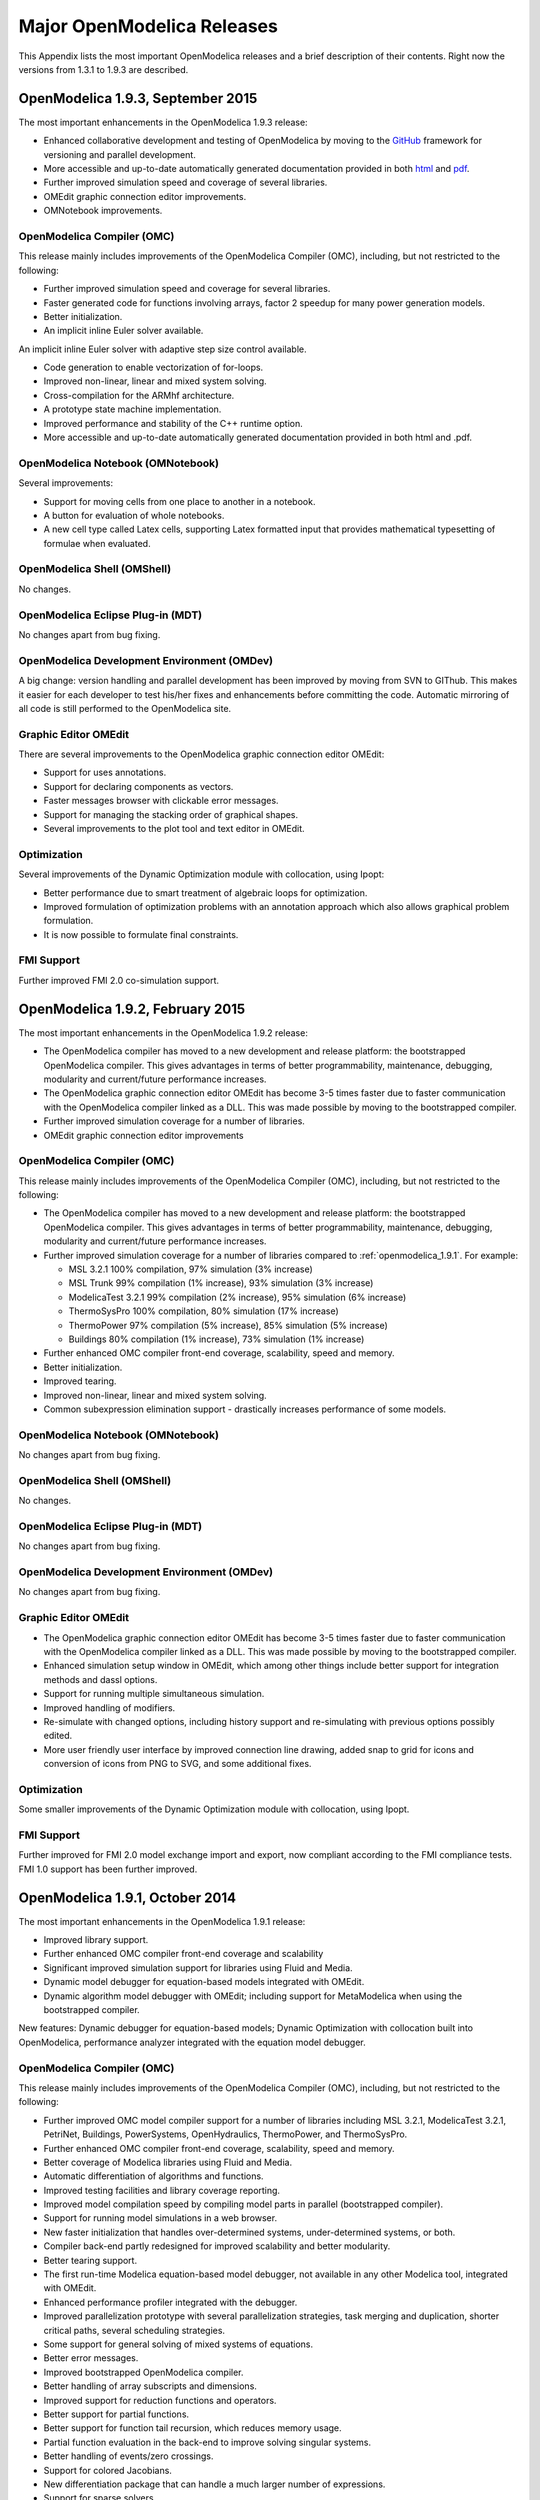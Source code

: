 Major OpenModelica Releases
===========================

This Appendix lists the most important OpenModelica releases and a brief
description of their contents. Right now the versions from 1.3.1 to
1.9.3 are described.

.. _openmodelica_1.9.3 :

OpenModelica 1.9.3, September 2015
---------------------------------

The most important enhancements in the OpenModelica 1.9.3 release:

* Enhanced collaborative development and testing of OpenModelica by moving to the `GitHub <https://github.com/OpenModelica/OpenModelica>`_ framework for versioning and parallel development.

* More accessible and up-to-date automatically generated documentation provided in both `html <https://www.openmodelica.org/doc/OpenModelicaUsersGuide/latest/>`_ and `pdf <https://openmodelica.org/doc/OpenModelicaUsersGuide/OpenModelicaUsersGuide-latest.pdf>`_.

* Further improved simulation speed and coverage of several libraries.

* OMEdit graphic connection editor improvements.

* OMNotebook improvements.

OpenModelica Compiler (OMC)
~~~~~~~~~~~~~~~~~~~~~~~~~~~

This release mainly includes improvements of the OpenModelica Compiler (OMC), including, but not restricted to the following:

* Further improved simulation speed and coverage for several libraries.

* Faster generated code for functions involving arrays, factor 2 speedup for many power generation models.

* Better initialization.

* An implicit inline Euler solver available.

An implicit inline Euler solver with adaptive step size control available.

* Code generation to enable vectorization of for-loops.

* Improved non-linear, linear and mixed system solving.

* Cross-compilation for the ARMhf architecture.

* A prototype state machine implementation.

* Improved performance and stability of the C++ runtime option.

* More accessible and up-to-date automatically generated documentation provided in both html and .pdf.

OpenModelica Notebook (OMNotebook)
~~~~~~~~~~~~~~~~~~~~~~~~~~~~~~~~~~

Several improvements:

* Support for moving cells from one place to another in a notebook.

* A button for evaluation of whole notebooks.

* A new cell type called Latex cells, supporting Latex formatted input that provides mathematical typesetting of formulae when evaluated.

OpenModelica Shell (OMShell)
~~~~~~~~~~~~~~~~~~~~~~~~~~~~

No changes.

OpenModelica Eclipse Plug-in (MDT)
~~~~~~~~~~~~~~~~~~~~~~~~~~~~~~~~~~

No changes apart from bug fixing.

OpenModelica Development Environment (OMDev)
~~~~~~~~~~~~~~~~~~~~~~~~~~~~~~~~~~~~~~~~~~~~

A big change: version handling and parallel development has been improved
by moving from SVN to GIThub.
This makes it easier for each developer to test his/her fixes and
enhancements before committing the code.
Automatic mirroring of all code is still performed to the OpenModelica
site.

Graphic Editor OMEdit
~~~~~~~~~~~~~~~~~~~~~

There are several improvements to the OpenModelica graphic connection editor OMEdit:

* Support for uses annotations.

* Support for declaring components as vectors.

* Faster messages browser with clickable error messages.

* Support for managing the stacking order of graphical shapes.

* Several improvements to the plot tool and text editor in OMEdit.

Optimization
~~~~~~~~~~~~

Several improvements of the Dynamic Optimization module with collocation, using Ipopt:

* Better performance due to smart treatment of algebraic loops for optimization.

* Improved formulation of optimization problems with an annotation approach which also allows graphical problem formulation.

* It is now possible to formulate final constraints.


FMI Support
~~~~~~~~~~~

Further improved FMI 2.0 co-simulation support.

.. _openmodelica_1.9.2 :

OpenModelica 1.9.2, February 2015
---------------------------------

The most important enhancements in the OpenModelica 1.9.2 release:

-  The OpenModelica compiler has moved to a new development and release
   platform: the bootstrapped OpenModelica compiler. This gives
   advantages in terms of better programmability, maintenance,
   debugging, modularity and current/future performance increases.

-  The OpenModelica graphic connection editor OMEdit has become 3-5
   times faster due to faster communication with the OpenModelica
   compiler linked as a DLL. This was made possible by moving to the
   bootstrapped compiler.

-  Further improved simulation coverage for a number of libraries.

-  OMEdit graphic connection editor improvements

OpenModelica Compiler (OMC)
~~~~~~~~~~~~~~~~~~~~~~~~~~~

This release mainly includes improvements of the OpenModelica Compiler
(OMC), including, but not restricted to the following:

-  The OpenModelica compiler has moved to a new development and release
   platform: the bootstrapped OpenModelica compiler. This gives
   advantages in terms of better programmability, maintenance,
   debugging, modularity and current/future performance increases.

-  Further improved simulation coverage for a number of libraries
   compared to :ref:`openmodelica_1.9.1`. For example:

   -  MSL 3.2.1 100% compilation, 97% simulation (3% increase)

   -  MSL Trunk 99% compilation (1% increase), 93% simulation (3%
      increase)

   -  ModelicaTest 3.2.1 99% compilation (2% increase), 95% simulation
      (6% increase)

   -  ThermoSysPro 100% compilation, 80% simulation (17% increase)

   -  ThermoPower 97% compilation (5% increase), 85% simulation (5%
      increase)

   -  Buildings 80% compilation (1% increase), 73% simulation (1%
      increase)

-  Further enhanced OMC compiler front-end coverage, scalability, speed
   and memory.

-  Better initialization.

-  Improved tearing.

-  Improved non-linear, linear and mixed system solving.

-  Common subexpression elimination support - drastically increases
   performance of some models.

OpenModelica Notebook (OMNotebook)
~~~~~~~~~~~~~~~~~~~~~~~~~~~~~~~~~~

No changes apart from bug fixing.

OpenModelica Shell (OMShell)
~~~~~~~~~~~~~~~~~~~~~~~~~~~~

No changes.

OpenModelica Eclipse Plug-in (MDT)
~~~~~~~~~~~~~~~~~~~~~~~~~~~~~~~~~~

No changes apart from bug fixing.

OpenModelica Development Environment (OMDev)
~~~~~~~~~~~~~~~~~~~~~~~~~~~~~~~~~~~~~~~~~~~~

No changes apart from bug fixing.

Graphic Editor OMEdit
~~~~~~~~~~~~~~~~~~~~~

-  The OpenModelica graphic connection editor OMEdit has become 3-5
   times faster due to faster communication with the OpenModelica
   compiler linked as a DLL. This was made possible by moving to the
   bootstrapped compiler.

-  Enhanced simulation setup window in OMEdit, which among other things
   include better support for integration methods and dassl options.

-  Support for running multiple simultaneous simulation.

-  Improved handling of modifiers.

-  Re-simulate with changed options, including history support and
   re-simulating with previous options possibly edited.

-  More user friendly user interface by improved connection line
   drawing, added snap to grid for icons and conversion of icons
   from PNG to SVG, and some additional fixes.

Optimization
~~~~~~~~~~~~

Some smaller improvements of the Dynamic Optimization module with
collocation, using Ipopt.

FMI Support
~~~~~~~~~~~

Further improved for FMI 2.0 model exchange import and export, now
compliant according to the FMI compliance tests. FMI 1.0 support has
been further improved.

.. _openmodelica_1.9.1 :

OpenModelica 1.9.1, October 2014
--------------------------------

The most important enhancements in the OpenModelica 1.9.1 release:

-  Improved library support.

-  Further enhanced OMC compiler front-end coverage and scalability

-  Significant improved simulation support for libraries using Fluid and
   Media.

-  Dynamic model debugger for equation-based models integrated with
   OMEdit.

-  Dynamic algorithm model debugger with OMEdit; including support for
   MetaModelica when using the bootstrapped compiler.

New features: Dynamic debugger for equation-based models; Dynamic
Optimization with collocation built into OpenModelica, performance
analyzer integrated with the equation model debugger.

OpenModelica Compiler (OMC)
~~~~~~~~~~~~~~~~~~~~~~~~~~~

This release mainly includes improvements of the OpenModelica Compiler
(OMC), including, but not restricted to the following:

-  Further improved OMC model compiler support for a number of libraries
   including MSL 3.2.1, ModelicaTest 3.2.1, PetriNet, Buildings,
   PowerSystems, OpenHydraulics, ThermoPower, and ThermoSysPro.

-  Further enhanced OMC compiler front-end coverage, scalability, speed
   and memory.

-  Better coverage of Modelica libraries using Fluid and Media.

-  Automatic differentiation of algorithms and functions.

-  Improved testing facilities and library coverage reporting.

-  Improved model compilation speed by compiling model parts in parallel
   (bootstrapped compiler).

-  Support for running model simulations in a web browser.

-  New faster initialization that handles over-determined systems,
   under-determined systems, or both.

-  Compiler back-end partly redesigned for improved scalability and
   better modularity.

-  Better tearing support.

-  The first run-time Modelica equation-based model debugger, not
   available in any other Modelica tool, integrated with OMEdit.

-  Enhanced performance profiler integrated with the debugger.

-  Improved parallelization prototype with several parallelization
   strategies, task merging and duplication, shorter critical paths,
   several scheduling strategies.

-  Some support for general solving of mixed systems of equations.

-  Better error messages.

-  Improved bootstrapped OpenModelica compiler.

-  Better handling of array subscripts and dimensions.

-  Improved support for reduction functions and operators.

-  Better support for partial functions.

-  Better support for function tail recursion, which reduces memory
   usage.

-  Partial function evaluation in the back-end to improve solving
   singular systems.

-  Better handling of events/zero crossings.

-  Support for colored Jacobians.

-  New differentiation package that can handle a much larger number of
   expressions.

-  Support for sparse solvers.

-  Better handling of asserts.

-  Improved array and matrix support.

-  Improved overloaded operators support.

-  Improved handling of overconstrained connection graphs.

-  Better support for the cardinality operator.

-  Parallel compilation of generated code for speeding up compilation.

-  Split of model files into several for better compilation scalability.

-  Default linear tearing.

-  Support for impure functions.

-  Better compilation flag documentation.

-  Better automatic generation of documentation.

-  Better support for calling functions via instance.

-  New text template based unparsing for DAE, Absyn, SCode, TaskGraphs,
   etc.

-  Better support for external objects.

-  Improved C++ runtime.

-  Improved testing facilities.

-  New unit checking implementation.

-  Support for model rewriting expressions via rewriting rules in an
   external file.

OpenModelica Notebook (OMNotebook)
~~~~~~~~~~~~~~~~~~~~~~~~~~~~~~~~~~

No changes apart from bug fixing.

OpenModelica Shell (OMShell)
~~~~~~~~~~~~~~~~~~~~~~~~~~~~

No changes.

OpenModelica Eclipse Plug-in (MDT)
~~~~~~~~~~~~~~~~~~~~~~~~~~~~~~~~~~

No changes apart from bug fixing.

OpenModelica Development Environment (OMDev)
~~~~~~~~~~~~~~~~~~~~~~~~~~~~~~~~~~~~~~~~~~~~

No changes apart from bug fixing.

Graphic Editor OMEdit
~~~~~~~~~~~~~~~~~~~~~

-  Convenient editing of model parameter values and re-simulation
   without recompilation after parameter changes.

-  Improved plotting.

-  Better handling of flags/units/resources/crashes.

-  Run-time Modelica equation-based model debugger that provides both
   dynamic run-time debugging and debugging of symbolic transformations.

-  Run-time Modelica algorithmic code debugger; also MetaModelica
   debugger with the bootstrapped OpenModelica compiler.

Optimization
~~~~~~~~~~~~

A builtin integrated Dynamic Optimization module with collocation, using
Ipopt, is now available.

FMI Support
~~~~~~~~~~~

Support for FMI 2.0 model exchange import and export has been added. FMI
1.0 support has been further improved.

OpenModelica 1.9.0, October 2013
--------------------------------

The three most important enhancements in the OpenModelica 1.9.0 release:

-  OpenModelica compiler support for most of the Fluid library.

-  Support for the significantly updated library MSL 3.2.1 final
   version.

-  Significantly enhanced graphical user interface in OMEdit.

New features: integration of the PySimulator analysis package; Dynamic
Optimization with CasADi.

OpenModelica Compiler (OMC)
~~~~~~~~~~~~~~~~~~~~~~~~~~~

This release mainly includes improvements of the OpenModelica Compiler
(OMC), including, but not restricted to the following:

-  A more stable and complete OMC model compiler. The 1.9.0 final
   version simulates many more models than the previous 1.8.1
   version and OpenModelica 1.9.0 beta versions.

-  Much better simulation support for MSL 3.2.1, now 270 out of 274
   example models compile (98%) and 247 (90%) simulate, compared to
   30% simulating in the 1.9.0 beta1 release.

-  Much better simulation for the ModelicaTest 3.2.1 library, now 412
   out of 428 models compile (96%), and 380 (88%) simulate, compared
   to 32% in November 2012.

-  Improved tearing algorithm for the compiler backend. Tearing is by
   default used.

-  Much faster matching and dynamic state selection algorithms for the
   compiler backend.

-  New index reduction algorithm implementation.

-  New default initialization method that symbolically solves the
   initialization problem much faster and more accurately. This is
   the first version that in general initialize hybrid models
   correctly.

-  Better class loading from files. The package.order file is now
   respected and the file structure is more thoroughly examined.

-  Basic support for pure/impure functions.

-  It is now possible to translate the error messages in the omc kernel.

-  Enhanced ModelicaML version with support for value bindings in
   requirements-driven modeling available for the latest Eclipse and
   Papyrus versions. GUI specific adaptations. Automated model
   composition workflows (used for model-based design verification
   against requirements) are modularized and have improved in terms
   of performance.

-  FMI for co-simulation with OMC as master. Improved FMI import/export,
   model exchange.

-  Checking (when possible) that variables have been assigned to before
   they are used in algorithmic code.

-  Full version of Python scripting.

-  3D graphics visualization using the Modelica3D library.

-  The PySimulator package from DLR for additional analysis is
   integrated with OpenModelica (see Modelica2012 paper), and
   included in the OpenModelica distribution.

-  Prototype support for uncertainty computations, special feature
   enabled by special flag.

-  Parallel algorithmic Modelica support (ParModelica) for efficient
   portable parallel algorithmic programming based on the OpenCL
   standard, for CPUs and GPUs.

-  Support for optimization of semiLinear according to :ref:`modelicaspec:operator-semiLinear`.

OpenModelica Notebook (OMNotebook)
~~~~~~~~~~~~~~~~~~~~~~~~~~~~~~~~~~

The DrModelica interactive document has been updated and the models
tested. Almost all models now simulate with OpenModelica.

OpenModelica Shell (OMShell)
~~~~~~~~~~~~~~~~~~~~~~~~~~~~

No changes.

OpenModelica Eclipse Plug-in (MDT)
~~~~~~~~~~~~~~~~~~~~~~~~~~~~~~~~~~

Enhanced debugger for algorithmic Modelica code, supporting both
standard Modelica algorithmic code called from simulation models, and
MetaModelica code.

OpenModelica Development Environment (OMDev)
~~~~~~~~~~~~~~~~~~~~~~~~~~~~~~~~~~~~~~~~~~~~

Migration of version handling and configuration management from
CodeBeamer to Trac.

Graphic Editor OMEdit
~~~~~~~~~~~~~~~~~~~~~

-  General GUI: backward and forward navigation support in Documentation
   view, enhanced parameters window with support for Dialog
   annotation. Most of the images are converted from raster to
   vector graphics i.e PNG to SVG.

-  Libraries Browser: better loading of libraries, library tree can now
   show protected classes, show library items class names as middle
   ellipses if the class name text is larger, more options via the
   right click menu for quick usage.

-  ModelWidget: add the partial class as a replaceable component, look
   for the default component prefixes and name when adding the
   component.

-  GraphicsView: coordinate system manipulation for icon and diagram
   layers. Show red box for models that do not exist. Show default
   graphical annotation for the components that doesn’t have any
   graphical annotations. Better resizing of the components.
   Properties dialog for primitive shapes i.e Line, Polygon,
   Rectangle, Ellipse, Text and Bitmap.

-  File Opening: open one or more Modelica files, allow users to select
   the encoding while opening the file, convert files to UTF-8
   encoding, allow users to open the OpenModelica result files.

-  Variables Browser: find variables in the variables browser, sorting
   in the variables browser.

-  Plot Window: clear all curves of the plot window, preserve the old
   selected variable and update its value with the new simulation
   result.

-  Simulation: support for all the simulation flags, read the simulation
   output as soon as is is obtained, output window for simulations,
   options to set matching algorithm and index reduction method for
   simulation. Display all the files generated during the simulation
   is now supported. Options to set OMC command line flags.

-  Options: options for loading libraries via loadModel and loadFile
   each time GUI starts, save the last open file directory location,
   options for setting line wrap mode and syntax highlighting.

-  Modelica Text Editor: preserving user customizations, new search &
   replace functionality, support for comment/uncomment.

-  Notifications: show custom dialogs to users allowing them to choose
   whether they want to see this dialog again or not.

-  Model Creation: Better support for creating new classes. Easy
   creation of extends classes or nested classes.

-  Messages Widget: Multi line error messages are now supported.

-  Crash Detection: The GUI now automatically detects the crash and
   writes a stack trace file. The user is given an option to send a
   crash report along with the stack trace file and few other useful
   files via email.

-  Autosave: OMEdit saves the currently edited model regularly, in order
   to avoid losing edits after GUI or compiler crash. The save
   interval can be set in the Options menu.

Optimization
~~~~~~~~~~~~

Dynamic optimization with XML export to the CaSAdi package is now
integrated with OpenModelica. Moreover, a native integrated Dynamic
Optimization prototype using Ipopt is now in the OpenModelica release,
but currently needs a special flag to be turned on since it needs more
testing and refinement before being generally made available.

FMI Support
~~~~~~~~~~~

FMI co-simulation with OpenModelica as master. Improved FMI Import and
export for model exchange. Simulation of multiple instances of the FMU
is now possible. Partial support for FMI 2.0 model exchange.

OpenModelica 1.8.1, March 2012
------------------------------

The OpenModelica 1.8.1 release has a faster and more stable OMC model
compiler. It flattens and simulates more models than the previous 1.8.0
version. Significant flattening speedup of the compiler has been
achieved for certain large models. It also contains a New ModelicaML
version with support for value bindings in requirements-driven modeling
and importing Modelica library models into ModelicaML models. A beta
version of the new OpenModelica Python scripting is also included.

OpenModelica Compiler (OMC)
~~~~~~~~~~~~~~~~~~~~~~~~~~~

This release includes bug fixes and improvements of the flattening
frontend part of the OpenModelica Compiler (OMC) and several
improvements of the backend, including, but not restricted to:

-  A faster and more stable OMC model compiler. The 1.8.1 version
   flattens and simulates more models than the previous 1.8.0
   version.

-  Support for operator overloading (except Complex numbers).

-  New ModelicaML version with support for value bindings in
   requirements-driven modeling and importing Modelica library
   models into ModelicaML models.

-  Faster plotting in OMNotebook. The feature sendData has been removed
   from OpenModelica. As a result, the kernel no longer depends on
   Qt. The plot3() family of functions have now replaced to plot(),
   which in turn have been removed. The non-standard visualize()
   command has been removed in favour of more recent alternatives.

-  Store OpenModelica documentation as Modelica Documentation
   annotations.

-  Re-implementation of the simulation runtime using C instead of C++
   (this was needed to export FMI source-based packages).

-  FMI import/export bug fixes.

-  Changed the internal representation of various structures to share
   more memory. This significantly improved the performance for very
   large models that use records.

-  Faster model flattening, Improved simulation, some graphical API bug
   fixes.

-  More robust and general initialization, but currently time-consuming.

-  New initialization flags to omc and options to simulate(), to control
   whether fast or robust initialization is selected, or
   initialization from an external (.mat) data file.

-  New options to API calls list, loadFile, and more.

-  Enforce the restriction that input arguments of functions may not be
   assigned to.

-  Improved the scripting environment. cl :=
   $TypeName(Modelica);getClassComment(cl); now works as expected.
   As does looping over lists of typenames and using reduction
   expressions.

-  Beta version of Python scripting.

-  Various bugfixes.

-  NOTE: interactive simulation is not operational in this release. It
   will be put back again in the near future, first available as a
   nightly build. It is also available in the previous 1.8.0
   release.

OpenModelica Notebook (OMNotebook)
~~~~~~~~~~~~~~~~~~~~~~~~~~~~~~~~~~

Faster and more stable plottning.

OpenModelica Shell (OMShell)
~~~~~~~~~~~~~~~~~~~~~~~~~~~~

No changes.

OpenModelica Eclipse Plug-in (MDT)
~~~~~~~~~~~~~~~~~~~~~~~~~~~~~~~~~~

Small fixes and improvements.

OpenModelica Development Environment (OMDev)
~~~~~~~~~~~~~~~~~~~~~~~~~~~~~~~~~~~~~~~~~~~~

No changes.

Graphic Editor OMEdit
~~~~~~~~~~~~~~~~~~~~~

Bug fixes.

New OMOptim Optimization Subsystem
~~~~~~~~~~~~~~~~~~~~~~~~~~~~~~~~~~

Bug fixes.

FMI Support
~~~~~~~~~~~

Bug fixes.

OpenModelica 1.8, November 2011
-------------------------------

The OpenModelica 1.8 release contains OMC flattening improvements for
the Media library – it now flattens the whole library and simulates
about 20% of its example models. Moreover, about half of the Fluid
library models also flatten. This release also includes two new tool
functionalities – the FMI for model exchange import and export, and a
new efficient Eclipse-based debugger for Modelica/MetaModelica
algorithmic code.

OpenModelica Compiler (OMC)
~~~~~~~~~~~~~~~~~~~~~~~~~~~

This release includes bug fixes and improvements of the flattening
frontend part of the OpenModelica Compiler (OMC) and several
improvements of the backend, including, but not restricted to:

-  A faster and more stable OMC model compiler. The 1.8.1 version
   flattens and simulates more models than the previous 1.7.0
   version.

-  Flattening of the whole Media library, and about half of the Fluid
   library. Simulation of approximately 20% of the Media library
   example models.

-  Functional Mockup Interface FMI 1.0 for model exchange, export and
   import, for the Windows platform.

-  Bug fixes in the OpenModelica graphical model connection editor
   OMEdit, supporting easy-to-use graphical drag-and-drop modeling
   and MSL 3.1.

-  Bug fixes in the OMOptim optimization subsystem.

-  Beta version of compiler support for a new Eclipse-based very
   efficient algorithmic code debugger for functions in
   MetaModelica/Modelica, available in the development environment
   when using the bootstrapped OpenModelica compiler.

-  Improvements in initialization of simulations.

-  Improved index reduction with dynamic state selection, which improves
   simulation.

-  Better error messages from several parts of the compiler, including a
   new API call for giving better error messages.

-  Automatic partitioning of equation systems and multi-core parallel
   simulation of independent parts based on the shared-memory OpenMP
   model. This version is a preliminary experimental version without
   load balancing.

OpenModelica Notebook (OMNotebook)
~~~~~~~~~~~~~~~~~~~~~~~~~~~~~~~~~~

No changes.

OpenModelica Shell (OMShell)
~~~~~~~~~~~~~~~~~~~~~~~~~~~~

Small performance improvements.

OpenModelica Eclipse Plug-in (MDT)
~~~~~~~~~~~~~~~~~~~~~~~~~~~~~~~~~~

Small fixes and improvements. MDT now also includes a beta version of a
new Eclipse-based very efficient algorithmic code debugger for functions
in MetaModelica/Modelica.

OpenModelica Development Environment (OMDev)
~~~~~~~~~~~~~~~~~~~~~~~~~~~~~~~~~~~~~~~~~~~~

Third party binaries, including Qt libraries and executable Qt clients,
are now part of the OMDev package. Also, now uses GCC 4.4.0 instead of
the earlier GCC 3.4.5.

Graphic Editor OMEdit
~~~~~~~~~~~~~~~~~~~~~

Bug fixes. Access to FMI Import/Export through a pull-down menu.
Improved configuration of library loading. A function to go to a
specific line number. A button to cancel an on-going simulation. Support
for some updated OMC API calls.

New OMOptim Optimization Subsystem
~~~~~~~~~~~~~~~~~~~~~~~~~~~~~~~~~~

Bug fixes, especially in the Linux version.

FMI Support
~~~~~~~~~~~

The Functional Mockup Interface FMI 1.0 for model exchange import and
export is supported by this release. The functionality is accessible via
API calls as well as via pull-down menu commands in OMEdit.

OpenModelica 1.7, April 2011
----------------------------

The OpenModelica 1.7 release contains OMC flattening improvements for
the Media library, better and faster event handling and simulation, and
fast MetaModelica support in the compiler, enabling it to compiler
itself. This release also includes two interesting new tools – the
OMOptim optimization subsystem, and a new performance profiler for
equation-based Modelica models.

OpenModelica Compiler (OMC)
~~~~~~~~~~~~~~~~~~~~~~~~~~~

This release includes bug fixes and performance improvements of the
flattening frontend part of the OpenModelica Compiler (OMC) and several
improvements of the backend, including, but not restricted to:

-  Flattening of the whole Modelica Standard Library 3.1 (MSL 3.1),
   except Media and Fluid.

-  Progress in supporting the Media library, some models now flatten.

-  Much faster simulation of many models through more efficient handling
   of alias variables, binary output format, and faster event
   handling.

-  Faster and more stable simulation through new improved event
   handling, which is now default.

-  Simulation result storage in binary .mat files, and plotting from
   such files.

-  Support for Unicode characters in quoted Modelica identifiers,
   including Japanese and Chinese.

-  Preliminary MetaModelica 2.0 support. (use
   setCommandLineOptions({"+g=MetaModelica"}) ). Execution is as
   fast as MetaModelica 1.0, except for garbage collection.

-  Preliminary bootstrapped OpenModelica compiler: OMC now compiles
   itself, and the bootstrapped compiler passes the test suite. A
   garbage collector is still missing.

-  Many bug fixes.

OpenModelica Notebook (OMNotebook)
~~~~~~~~~~~~~~~~~~~~~~~~~~~~~~~~~~

Improved much faster and more stable 2D plotting through the new OMPlot
module. Plotting from binary .mat files. Better integration between
OMEdit and OMNotebook, copy/paste between them.

OpenModelica Shell (OMShell)
~~~~~~~~~~~~~~~~~~~~~~~~~~~~

Same as previously, except the improved 2D plotting through OMPlot.

OpenModelica Eclipse Plug-in (MDT)
~~~~~~~~~~~~~~~~~~~~~~~~~~~~~~~~~~

Same as previously.

OpenModelica Development Environment (OMDev)
~~~~~~~~~~~~~~~~~~~~~~~~~~~~~~~~~~~~~~~~~~~~

No changes.

Graphic Editor OMEdit
~~~~~~~~~~~~~~~~~~~~~

Several enhancements of OMEdit are included in this release. Support for
Icon editing is now available. There is also an improved much faster 2D
plotting through the new OMPlot module. Better integration between
OMEdit and OMNotebook, with copy/paste between them. Interactive on-line
simulation is available in an easy-to-use way.

New OMOptim Optimization Subsystem
~~~~~~~~~~~~~~~~~~~~~~~~~~~~~~~~~~

A new optimization subsystem called OMOptim has been added to
OpenModelica. Currently, parameter optimization using genetic algorithms
is supported in this version 0.9. Pareto front optimization is also
supported.

New Performance Profiler
~~~~~~~~~~~~~~~~~~~~~~~~

A new, low overhead, performance profiler for Modelica models has been
developed.

OpenModelica 1.6, November 2010
-------------------------------

The OpenModelica 1.6 release primarily contains flattening, simulation,
and performance improvements regarding Modelica Standard Library 3.1
support, but also has an interesting new tool – the OMEdit graphic
connection editor, and a new educational material called DrControl, and
an improved ModelicaML UML/Modelica profile with better support for
modeling and requirement handling.

OpenModelica Compiler (OMC)
~~~~~~~~~~~~~~~~~~~~~~~~~~~

This release includes bug fix and performance improvemetns of the
flattening frontend part of the OpenModelica Compiler (OMC) and some
improvements of the backend, including, but not restricted to:

-  Flattening of the whole Modelica Standard Library 3.1 (MSL 3.1),
   except Media and Fluid.

-  Improved flattening speed of a factor of 5-20 compared to
   OpenModelica 1.5 for a number of models, especially in the
   MultiBody library.

-  Reduced memory consumption by the OpenModelica compiler frontend, for
   certain large models a reduction of a factor 50.

-  Reorganized, more modular OpenModelica compiler backend, can now
   handle approximately 30 000 equations, compared to previously
   approximately 10 000 equations.

-  Better error messages from the compiler, especially regarding
   functions.

-  Improved simulation coverage of MSL 3.1. Many models that did not
   simulate before are now simulating. However, there are still many
   models in certain sublibraries that do not simulate.

-  Progress in supporting the Media library, but simulation is not yet
   possible.

-  Improved support for enumerations, both in the frontend and the
   backend.

-  Implementation of stream connectors.

-  Support for linearization through symbolic Jacobians.

-  Many bug fixes.

OpenModelica Notebook (OMNotebook)
~~~~~~~~~~~~~~~~~~~~~~~~~~~~~~~~~~

A new DrControl electronic notebook for teaching control and modeling
with Modelica.

OpenModelica Shell (OMShell)
~~~~~~~~~~~~~~~~~~~~~~~~~~~~

Same as previously.

OpenModelica Eclipse Plug-in (MDT)
~~~~~~~~~~~~~~~~~~~~~~~~~~~~~~~~~~

Same as previously.

OpenModelica Development Environment (OMDev)
~~~~~~~~~~~~~~~~~~~~~~~~~~~~~~~~~~~~~~~~~~~~

Several enhancements. Support for match-expressions in addition to
matchcontinue. Support for real if-then-else. Support for if-then
without else-branches. Modelica Development Tooling 0.7.7 with small
improvements such as more settings, improved error detection in console,
etc.

New Graphic Editor OMEdit
~~~~~~~~~~~~~~~~~~~~~~~~~

A new improved open source graphic model connection editor called
OMEdit, supporting 3.1 graphical annotations, which makes it possible to
move models back and forth to other tools without problems. The editor
has been implemented by students at Linköping University and is based on
the C++ Qt library.

OpenModelica 1.5, July 2010
---------------------------

This OpenModelica 1.5 release has major improvements in the OpenModelica
compiler frontend and some in the backend. A major improvement of this
release is full flattening support for the MultiBody library as well as
limited simulation support for MultiBody. Interesting new facilities are
the interactive simulation and the integrated UML-Modelica modeling with
ModelicaML. Approximately 4 person-years of additional effort have been
invested in the compiler compared to the 1.4.5 version, e.g., in order
to have a more complete coverage of Modelica 3.0, mainly focusing on
improved flattening in the compiler frontend.

OpenModelica Compiler (OMC)
~~~~~~~~~~~~~~~~~~~~~~~~~~~

This release includes major improvements of the flattening frontend part
of the OpenModelica Compiler (OMC) and some improvements of the backend,
including, but not restricted to:

-  Improved flattening speed of at least a factor of 10 or more compared
   to the 1.4.5 release, primarily for larger models with
   inner-outer, but also speedup for other models, e.g. the robot
   model flattens in approximately 2 seconds.

-  Flattening of all MultiBody models, including all elementary models,
   breaking connection graphs, world object, etc. Moreover,
   simulation is now possible for at least five MultiBody models:
   Pendulum, DoublePendulum, InitSpringConstant, World,
   PointGravityWithPointMasses.

-  Progress in supporting the Media library, but simulation is not yet
   possible.

-  Support for enumerations, both in the frontend and the backend.

-  Support for expandable connectors.

-  Support for the inline and late inline annotations in functions.

-  Complete support for record constructors, also for records containing
   other records.

-  Full support for iterators, including nested ones.

-  Support for inferred iterator and for-loop ranges.

-  Support for the function derivative annotation.

-  Prototype of interactive simulation.

-  Prototype of integrated UML-Modelica modeling and simulation with
   ModelicaML.

-  A new bidirectional external Java interface for calling external Java
   functions, or for calling Modelica functions from Java.

-  Complete implementation of replaceable model extends.

-  Fixed problems involving arrays of unknown dimensions.

-  Limited support for tearing.

-  Improved error handling at division by zero.

-  Support for Modelica 3.1 annotations.

-  Support for all MetaModelica language constructs inside OpenModelica.

-  OpenModelica works also under 64-bit Linux and Mac 64-bit OSX.

-  Parallel builds and running test suites in parallel on multi-core
   platforms.

-  New OpenModelica text template language for easier implementation of
   code generators, XML generators, etc.

-  New OpenModelica code generators to C and C# using the text template
   language.

-  Faster simulation result data file output optionally as
   comma-separated values.

-  Many bug fixes.

It is now possible to graphically edit models using parts from the
Modelica Standard Library 3.1, since the simForge graphical editor (from
Politecnico di Milano) that is used together with OpenModelica has been
updated to version 0.9.0 with a important new functionality, including
support for Modelica 3.1 and 3.0 annotations. The 1.6 and 2.2.1 Modelica
graphical annotation versions are still supported.

OpenModelica Notebook (OMNotebook)
~~~~~~~~~~~~~~~~~~~~~~~~~~~~~~~~~~

Improvements in platform availability.

-  Support for 64-bit Linux.

-  Support for Windows 7.

-  Better support for MacOS, including 64-bit OSX.

OpenModelica Shell (OMShell)
~~~~~~~~~~~~~~~~~~~~~~~~~~~~

Same as previously.

OpenModelica Eclipse Plug-in (MDT)
~~~~~~~~~~~~~~~~~~~~~~~~~~~~~~~~~~

Minor bug fixes.

OpenModelica Development Environment (OMDev)
~~~~~~~~~~~~~~~~~~~~~~~~~~~~~~~~~~~~~~~~~~~~

Minor bug fixes.

OpenModelica 1.4.5, January 2009
--------------------------------

This release has several improvements, especially platform availability,
less compiler memory usage, and supporting more aspects of Modelica 3.0.

OpenModelica Compiler (OMC)
~~~~~~~~~~~~~~~~~~~~~~~~~~~

This release includes small improvements and some bugfixes of the
OpenModelica Compiler (OMC):

-  Less memory consumption and better memory management over time. This
   also includes a better API supporting automatic memory management
   when calling C functions from within the compiler.

-  Modelica 3.0 parsing support.

-  Export of DAE to XML and MATLAB.

-  Support for several platforms Linux, MacOS, Windows (2000, Xp, Vista).

-  Support for record and strings as function arguments.

-  Many bug fixes.

-  (Not part of OMC): Additional free graphic editor SimForge can be
   used with OpenModelica.

OpenModelica Notebook (OMNotebook)
~~~~~~~~~~~~~~~~~~~~~~~~~~~~~~~~~~

A number of improvements, primarily in the plotting functionality and
platform availability.

-  A number of improvements in the plotting functionality: scalable
   plots, zooming, logarithmic plots, grids, etc.

-  Programmable plotting accessible through a Modelica API.

-  Simple 3D visualization.

-  Support for several platforms Linux, MacOS, Windows (2000, Xp,
   Vista).

OpenModelica Shell (OMShell)
~~~~~~~~~~~~~~~~~~~~~~~~~~~~

Same as previously.

OpenModelica Eclipse Plug-in (MDT)
~~~~~~~~~~~~~~~~~~~~~~~~~~~~~~~~~~

Minor bug fixes.

OpenModelica Development Environment (OMDev)
~~~~~~~~~~~~~~~~~~~~~~~~~~~~~~~~~~~~~~~~~~~~

Same as previously.

OpenModelica 1.4.4, Feb 2008
----------------------------

This release is primarily a bug fix release, except for a preliminary
version of new plotting functionality available both from the OMNotebook
and separately through a Modelica API. This is also the first release
under the open source license OSMC-PL (Open Source Modelica Consortium
Public License), with support from the recently created Open Source
Modelica Consortium. An integrated version handler, bug-, and issue
tracker has also been added.

OpenModelica Compiler (OMC)
~~~~~~~~~~~~~~~~~~~~~~~~~~~

This release includes small improvements and some bugfixes of the
OpenModelica Compiler (OMC):

-  Better support for if-equations, also inside when.

-  Better support for calling functions in parameter expressions and
   interactively through dynamic loading of functions.

-  Less memory consumtion during compilation and interactive evaluation.

-  A number of bug-fixes.

OpenModelica Notebook (OMNotebook)
~~~~~~~~~~~~~~~~~~~~~~~~~~~~~~~~~~

Test release of improvements, primarily in the plotting functionality
and platform availability.

-  Preliminary version of improvements in the plotting functionality:
   scalable plots, zooming, logarithmic plots, grids, etc.,
   currently available in a preliminary version through the plot2
   function.

-  Programmable plotting accessible through a Modelica API.

OpenModelica Shell (OMShell)
~~~~~~~~~~~~~~~~~~~~~~~~~~~~

Same as previously.

OpenModelica Eclipse Plug-in (MDT)
~~~~~~~~~~~~~~~~~~~~~~~~~~~~~~~~~~

This release includes minor bugfixes of MDT and the associated
MetaModelica debugger.

OpenModelica Development Environment (OMDev)
~~~~~~~~~~~~~~~~~~~~~~~~~~~~~~~~~~~~~~~~~~~~

Extended test suite with a better structure. Version handling, bug
tracking, issue tracking, etc. now available under the integrated
Codebeamer

OpenModelica 1.4.3, June 2007
-----------------------------

This release has a number of significant improvements of the OMC
compiler, OMNotebook, the MDT plugin and the OMDev. Increased platform
availability now also for Linux and Macintosh, in addition to Windows.
OMShell is the same as previously, but now ported to Linux and Mac.

OpenModelica Compiler (OMC)
~~~~~~~~~~~~~~~~~~~~~~~~~~~

This release includes a number of improvements of the OpenModelica
Compiler (OMC):

-  Significantly increased compilation speed, especially with large
   models and many packages.

-  Now available also for Linux and Macintosh platforms.

-  Support for when-equations in algorithm sections, including elsewhen.

-  Support for inner/outer prefixes of components (but without type
   error checking).

-  Improved solution of nonlinear systems.

-  Added ability to compile generated simulation code using Visual
   Studio compiler.

-  Added "smart setting of fixed attribute to false. If initial
   equations, OMC instead has fixed=true as default for states due
   to allowing overdetermined initial equation systems.

-  Better state select heuristics.

-  New function getIncidenceMatrix(ClassName) for dumping the incidence
   matrix.

-  Builtin functions String(), product(), ndims(), implemented.

-  Support for terminate() and assert() in equations.

-  In emitted flat form: protected variables are now prefixed with
   protected when printing flat class.

-  Some support for tables, using omcTableTimeIni instead of
   dymTableTimeIni2.

-  Better support for empty arrays, and support for matrix operations
   like a\*[1,2;3,4].

-  Improved val() function can now evaluate array elements and record
   fields, e.g. val(x[n]), val(x.y) .

-  Support for reinit in algorithm sections.

-  String support in external functions.

-  Double precision floating point precision now also for interpreted
   expressions

-  Better simulation error messages.

-  Support for der(expressions).

-  Support for iterator expressions such as {3\*i for i in 1..10}.

-  More test cases in the test suite.

-  A number of bug fixes, including sample and event handling bugs.

OpenModelica Notebook (OMNotebook)
~~~~~~~~~~~~~~~~~~~~~~~~~~~~~~~~~~

A number of improvements, primarily in the platform availability.

-  Available on the Linux and Macintosh platforms, in addition to
   Windows.

-  Fixed cell copying bugs, plotting of derivatives now works, etc.

OpenModelica Shell (OMShell)
~~~~~~~~~~~~~~~~~~~~~~~~~~~~

Now available also on the Macintosh platform.

OpenModelica Eclipse Plug-in (MDT)
~~~~~~~~~~~~~~~~~~~~~~~~~~~~~~~~~~

This release includes major improvements of MDT and the associated
MetaModelica debugger:

-  Greatly improved browsing and code completion works both for standard
   Modelica and for MetaModelica.

-  Hovering over identifiers displays type information.

-  A new and greatly improved implementation of the debugger for
   MetaModelica algorithmic code, operational in Eclipse. Greatly
   improved performance – only approx 10% speed reduction even for
   100 000 line programs. Greatly improved single stepping, step
   over, data structure browsing, etc.

-  Many bug fixes.

OpenModelica Development Environment (OMDev)
~~~~~~~~~~~~~~~~~~~~~~~~~~~~~~~~~~~~~~~~~~~~

Increased compilation speed for MetaModelica. Better if-expression
support in MetaModelica.

OpenModelica 1.4.2, October 2006
--------------------------------

This release has improvements and bug fixes of the OMC compiler,
OMNotebook, the MDT plugin and the OMDev. OMShell is the same as
previously.

OpenModelica Compiler (OMC)
~~~~~~~~~~~~~~~~~~~~~~~~~~~

This release includes further improvements of the OpenModelica Compiler
(OMC):

-  Improved initialization and index reduction.

-  Support for integer arrays is now largely implemented.

-  The val(variable,time) scripting function for accessing the value of
   a simulation result variable at a certain point in the simulated
   time.

-  Interactive evalution of for-loops, while-loops, if-statements,
       if-expressions, in the interactive scripting mode.

-  Improved documentation and examples of calling the Model Query and
   Manipulation API.

-  Many bug fixes.

OpenModelica Notebook (OMNotebook)
~~~~~~~~~~~~~~~~~~~~~~~~~~~~~~~~~~

Search and replace functions have been added. The DrModelica tutorial
(all files) has been updated, obsolete sections removed, and models
which are not supported by the current implementation marked clearly.
Automatic recognition of the .onb suffix (e.g. when double-clicking) in
Windows makes it even more convenient to use.

OpenModelica Eclipse Plug-in (MDT)
~~~~~~~~~~~~~~~~~~~~~~~~~~~~~~~~~~

Two major improvements are added in this release:

-  Browsing and code completion works both for standard Modelica and for
   MetaModelica.

-  The debugger for algorithmic code is now available and operational in
   Eclipse for debugging of MetaModelica programs.

OpenModelica Development Environment (OMDev)
~~~~~~~~~~~~~~~~~~~~~~~~~~~~~~~~~~~~~~~~~~~~

Mostly the same as previously.

OpenModelica 1.4.1, June 2006
-----------------------------

This release has only improvements and bug fixes of the OMC compiler,
the MDT plugin and the OMDev components. The OMShell and OMNotebook are
the same.

OpenModelica Compiler (OMC)
~~~~~~~~~~~~~~~~~~~~~~~~~~~

This release includes further improvements of the OpenModelica Compiler
(OMC):

-  Support for external objects.

-  OMC now reports the version number (via command line switches or
   CORBA API getVersion()).

-  Implemented caching for faster instantiation of large models.

-  Many bug fixes.

OpenModelica Eclipse Plug-in (MDT)
~~~~~~~~~~~~~~~~~~~~~~~~~~~~~~~~~~

Improvements of the error reporting when building the OMC compiler. The
errors are now added to the problems view. The latest MDT release is
version 0.6.6 (2006-06-06).

OpenModelica Development Environment (OMDev)
~~~~~~~~~~~~~~~~~~~~~~~~~~~~~~~~~~~~~~~~~~~~

Small fixes in the MetaModelica compiler. MetaModelica Users Guide is
now part of the OMDev release. The latest OMDev was release in
2006-06-06.

OpenModelica 1.4.0, May 2006
----------------------------

This release has a number of improvements described below. The most
significant change is probably that OMC has now been translated to an
extended subset of Modelica (MetaModelica), and that all development of
the compiler is now done in this version..

OpenModelica Compiler (OMC)
~~~~~~~~~~~~~~~~~~~~~~~~~~~

This release includes further improvements of the OpenModelica Compiler
(OMC):

-  Partial support for mixed system of equations.

-  New initialization routine, based on optimization (minimizing
   residuals of initial equations).

-  Symbolic simplification of builtin operators for vectors and
   matrices.

-  Improved code generation in simulation code to support e.g. Modelica
   functions.

-  Support for classes extending basic types, e.g. connectors (support
   for MSL 2.2 block connectors).

-  Support for parametric plotting via the plotParametric command.

-  Many bug fixes.

OpenModelica Shell (OMShell)
~~~~~~~~~~~~~~~~~~~~~~~~~~~~

Essentially the same OMShell as in 1.3.1. One difference is that now all
error messages are sent to the command window instead of to a separate
log window.

OpenModelica Notebook (OMNotebook)
~~~~~~~~~~~~~~~~~~~~~~~~~~~~~~~~~~

Many significant improvements and bug fixes. This version supports
graphic plots within the cells in the notebook. Improved cell handling
and Modelica code syntax highlighting. Command completion of the most
common OMC commands is now supported. The notebook has been used in
several courses.

OpenModelica Eclipse Plug-in (MDT)
~~~~~~~~~~~~~~~~~~~~~~~~~~~~~~~~~~

This is the first really useful version of MDT. Full browsing of
Modelica code, e.g. the MSL 2.2, is now supported. (MetaModelica
browsing is not yet fully supported). Full support for automatic
indentation of Modelica code, including the MetaModelica extensions.
Many bug fixes. The Eclipse plug-in is now in use for OpenModelica
development at PELAB and MathCore Engineering AB since approximately one
month.

OpenModelica Development Environment (OMDev)
~~~~~~~~~~~~~~~~~~~~~~~~~~~~~~~~~~~~~~~~~~~~

The following mechanisms have been put in place to support OpenModelica
development.

-  A separate web page for OMDev (OpenModelica Development Environment).

-  A pre-packaged OMDev zip-file with precompiled binaries for
   development under Windows using the mingw Gnu compiler from the
   Eclipse MDT plug-in. (Development is also possible using Visual
   Studio).

-  All source code of the OpenModelica compiler has recently been
   translated to an extended subset of Modelica, currently called
   MetaModelica. The current size of OMC is approximately 100 000
   lines All development is now done in this version.

-  A new tutorial and users guide for development in MetaModelica.

-  Successful builds and tests of OMC under Linux and Solaris.

.. _openmodelica_1.3.1 :

OpenModelica 1.3.1, November 2005
---------------------------------

This release has several important highlights.

This is also the *first* release for which the New BSD (Berkeley)
open-source license applies to the source code, including the whole
compiler and run-time system. This makes is possible to use OpenModelica
for both academic and commercial purposes without restrictions.

OpenModelica Compiler (OMC)
~~~~~~~~~~~~~~~~~~~~~~~~~~~

This release includes a significantly improved OpenModelica Compiler
(OMC):

-  Support for hybrid and discrete-event simulation (if-equations,
   if-expressions, when-equations; not yet if-statements and
   when-statements).

-  Parsing of full Modelica 2.2

-  Improved support for external functions.

-  Vectorization of function arguments; each-modifiers, better
   implementation of replaceable, better handling of structural
   parameters, better support for vector and array operations, and
   many other improvements.

-  Flattening of the Modelica Block library version 1.5 (except a few
   models), and simulation of most of these.

-  Automatic index reduction (present also in previous release).

-  Updated User's Guide including examples of hybrid simulation and
   external functions.

OpenModelica Shell (OMShell)
~~~~~~~~~~~~~~~~~~~~~~~~~~~~

An improved window-based interactive command shell, now including
command completion and better editing and font size support.

OpenModelica Notebook (OMNotebook)
~~~~~~~~~~~~~~~~~~~~~~~~~~~~~~~~~~

A free implementation of an OpenModelica notebook (OMNotebook), for
electronic books with course material, including the DrModelica
interactive course material. It is possible to simulate and plot from
this notebook.

OpenModelica Eclipse Plug-in (MDT)
~~~~~~~~~~~~~~~~~~~~~~~~~~~~~~~~~~

An early alpha version of the first Eclipse plug-in (called MDT for
Modelica Development Tooling) for Modelica Development. This version
gives compilation support and partial support for browsing Modelica
package hierarchies and classes.

OpenModelica Development Environment (OMDev)
~~~~~~~~~~~~~~~~~~~~~~~~~~~~~~~~~~~~~~~~~~~~

The following mechanisms have been put in place to support OpenModelica
development.

-  Bugzilla support for OpenModelica bug tracking, accessible to
   anybody.

-  A system for automatic regression testing of the compiler and
   simulator, (+ other system parts) usually run at check in time.

-  Version handling is done using SVN, which is better than the
   previously used CVS system. For example, name change of modules
   is now possible within the version handling system.
